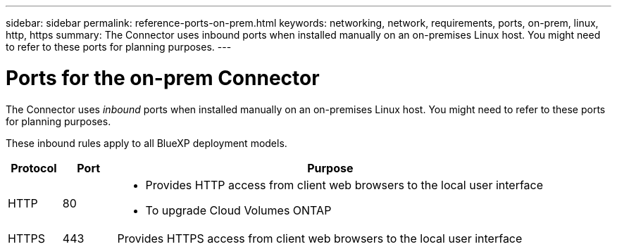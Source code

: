 ---
sidebar: sidebar
permalink: reference-ports-on-prem.html
keywords: networking, network, requirements, ports, on-prem, linux, http, https
summary: The Connector uses inbound ports when installed manually on an on-premises Linux host. You might need to refer to these ports for planning purposes.
---

= Ports for the on-prem Connector
:hardbreaks:
:nofooter:
:icons: font
:linkattrs:
:imagesdir: ./media/

[.lead]
The Connector uses _inbound_ ports when installed manually on an on-premises Linux host. You might need to refer to these ports for planning purposes.

These inbound rules apply to all BlueXP deployment models.

[cols="10,10,80",width=100%,options="header"]
|===

| Protocol
| Port
| Purpose

| HTTP | 80 a| 
* Provides HTTP access from client web browsers to the local user interface
* To upgrade Cloud Volumes ONTAP
| HTTPS | 443 |	Provides HTTPS access from client web browsers to the local user interface

|===
